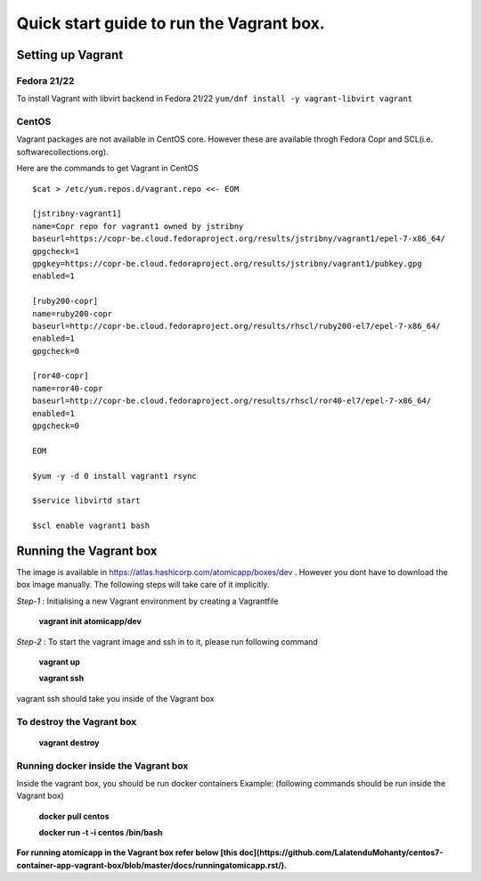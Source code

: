 =========================================
Quick start guide to run the Vagrant box.
=========================================
--------------------
Setting up Vagrant
--------------------

Fedora 21/22
=========
To install Vagrant with libvirt backend in Fedora 21/22
``yum/dnf install -y vagrant-libvirt vagrant``

CentOS
======
Vagrant packages are not available in CentOS core. However these are available throgh Fedora Copr and SCL(i.e. softwarecollections.org).

Here are the commands to get Vagrant in CentOS

::

  $cat > /etc/yum.repos.d/vagrant.repo <<- EOM

  [jstribny-vagrant1]
  name=Copr repo for vagrant1 owned by jstribny
  baseurl=https://copr-be.cloud.fedoraproject.org/results/jstribny/vagrant1/epel-7-x86_64/
  gpgcheck=1
  gpgkey=https://copr-be.cloud.fedoraproject.org/results/jstribny/vagrant1/pubkey.gpg
  enabled=1

  [ruby200-copr]
  name=ruby200-copr
  baseurl=http://copr-be.cloud.fedoraproject.org/results/rhscl/ruby200-el7/epel-7-x86_64/
  enabled=1
  gpgcheck=0

  [ror40-copr]
  name=ror40-copr
  baseurl=http://copr-be.cloud.fedoraproject.org/results/rhscl/ror40-el7/epel-7-x86_64/
  enabled=1
  gpgcheck=0

  EOM

  $yum -y -d 0 install vagrant1 rsync

  $service libvirtd start

  $scl enable vagrant1 bash

------------------------
Running the Vagrant box
------------------------

The image is available in https://atlas.hashicorp.com/atomicapp/boxes/dev . However you dont have to download the box image manually. The following steps will take care of it implicitly.

*Step-1* : Initialising a new Vagrant environment by creating a Vagrantfile

    **vagrant init atomicapp/dev**

*Step-2* : To start the vagrant image and ssh in to it, please run following command

    **vagrant up**
    
    **vagrant ssh**

vagrant ssh should take you inside of the Vagrant box

To destroy the Vagrant box
==========================
    **vagrant destroy**

Running docker inside the Vagrant box
=====================================

Inside the vagrant box, you should be run docker containers
Example: (following commands should be run inside the Vagrant box)

    **docker pull centos**
    
    **docker run -t -i centos /bin/bash**

**For running atomicapp in the Vagrant box refer below [this doc](https://github.com/LalatenduMohanty/centos7-container-app-vagrant-box/blob/master/docs/runningatomicapp.rst/).**
